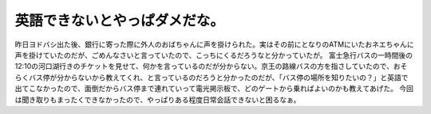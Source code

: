 ﻿英語できないとやっぱダメだな。
##############################


昨日ヨドバシ出た後、銀行に寄った際に外人のおばちゃんに声を掛けられた。実はその前にとなりのATMにいたおネエちゃんに声を掛けていたのだが、ごめんなさいと言っていたので、こっちにくるだろうなと分かっていたが。
富士急行バスの一時間後の12:10の河口湖行きのチケットを見せて、何かを言っているのだが分からない。京王の路線バスの方を指さしていたので、おそらくバス停が分からないから教えてくれ、と言っているのだろうと分かったのだが、「バス停の場所を知りたいの？」と英語で出てこなかったので、面倒だからバス停まで連れていって電光掲示板で、どのゲートから乗ればよいのかも教えてあげた。
今回は聞き取りもまったくできなかったので、やっぱりある程度日常会話できないと困るなぁ。



.. author:: mkouhei
.. categories:: 生活, 
.. tags::


